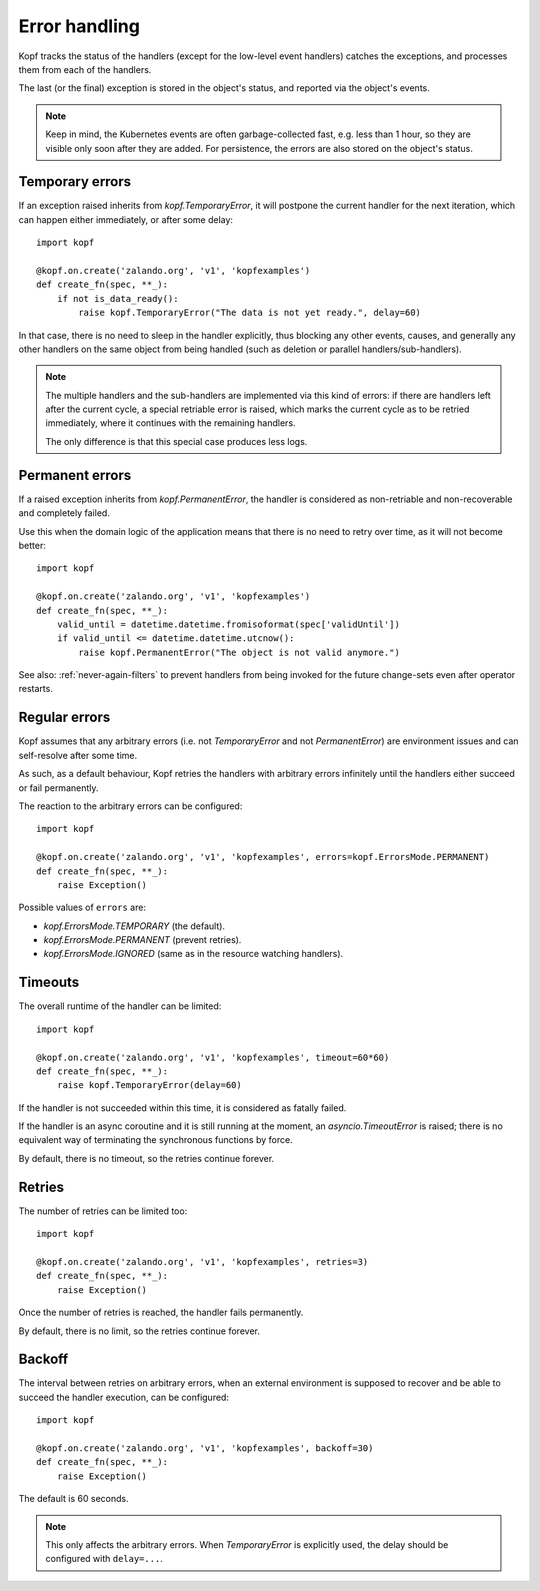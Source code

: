 ==============
Error handling
==============

Kopf tracks the status of the handlers (except for the low-level event handlers)
catches the exceptions, and processes them from each of the handlers.

The last (or the final) exception is stored in the object's status,
and reported via the object's events.

.. note::
    Keep in mind, the Kubernetes events are often garbage-collected fast,
    e.g. less than 1 hour, so they are visible only soon after they are added.
    For persistence, the errors are also stored on the object's status.


Temporary errors
================

If an exception raised inherits from `kopf.TemporaryError`,
it will postpone the current handler for the next iteration,
which can happen either immediately, or after some delay::

    import kopf

    @kopf.on.create('zalando.org', 'v1', 'kopfexamples')
    def create_fn(spec, **_):
        if not is_data_ready():
            raise kopf.TemporaryError("The data is not yet ready.", delay=60)

In that case, there is no need to sleep in the handler explicitly, thus blocking
any other events, causes, and generally any other handlers on the same object
from being handled (such as deletion or parallel handlers/sub-handlers).

.. note::
    The multiple handlers and the sub-handlers are implemented via this
    kind of errors: if there are handlers left after the current cycle,
    a special retriable error is raised, which marks the current cycle
    as to be retried immediately, where it continues with the remaining
    handlers.

    The only difference is that this special case produces less logs.


Permanent errors
================

If a raised exception inherits from `kopf.PermanentError`, the handler
is considered as non-retriable and non-recoverable and completely failed.

Use this when the domain logic of the application means that there
is no need to retry over time, as it will not become better::

    import kopf

    @kopf.on.create('zalando.org', 'v1', 'kopfexamples')
    def create_fn(spec, **_):
        valid_until = datetime.datetime.fromisoformat(spec['validUntil'])
        if valid_until <= datetime.datetime.utcnow():
            raise kopf.PermanentError("The object is not valid anymore.")

See also: :ref:`never-again-filters` to prevent handlers from being invoked
for the future change-sets even after operator restarts.


Regular errors
==============

Kopf assumes that any arbitrary errors
(i.e. not `TemporaryError` and not `PermanentError`)
are environment issues and can self-resolve after some time.

As such, as a default behaviour,
Kopf retries the handlers with arbitrary errors
infinitely until the handlers either succeed or fail permanently.

The reaction to the arbitrary errors can be configured::

    import kopf

    @kopf.on.create('zalando.org', 'v1', 'kopfexamples', errors=kopf.ErrorsMode.PERMANENT)
    def create_fn(spec, **_):
        raise Exception()

Possible values of ``errors`` are:

* `kopf.ErrorsMode.TEMPORARY` (the default).
* `kopf.ErrorsMode.PERMANENT` (prevent retries).
* `kopf.ErrorsMode.IGNORED` (same as in the resource watching handlers).


Timeouts
========

The overall runtime of the handler can be limited::

    import kopf

    @kopf.on.create('zalando.org', 'v1', 'kopfexamples', timeout=60*60)
    def create_fn(spec, **_):
        raise kopf.TemporaryError(delay=60)

If the handler is not succeeded within this time, it is considered
as fatally failed.

If the handler is an async coroutine and it is still running at the moment,
an `asyncio.TimeoutError` is raised;
there is no equivalent way of terminating the synchronous functions by force.

By default, there is no timeout, so the retries continue forever.


Retries
=======

The number of retries can be limited too::

    import kopf

    @kopf.on.create('zalando.org', 'v1', 'kopfexamples', retries=3)
    def create_fn(spec, **_):
        raise Exception()

Once the number of retries is reached, the handler fails permanently.

By default, there is no limit, so the retries continue forever.


Backoff
=======

The interval between retries on arbitrary errors, when an external environment
is supposed to recover and be able to succeed the handler execution,
can be configured::

    import kopf

    @kopf.on.create('zalando.org', 'v1', 'kopfexamples', backoff=30)
    def create_fn(spec, **_):
        raise Exception()

The default is 60 seconds.

.. note::

    This only affects the arbitrary errors. When `TemporaryError`
    is explicitly used, the delay should be configured with ``delay=...``.
